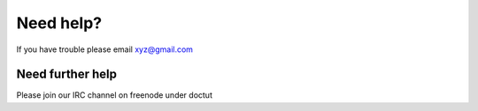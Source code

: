Need help?
==========

If you have trouble please email xyz@gmail.com


Need further help
^^^^^^^^^^^^^^^^^

Please join our IRC channel on freenode under doctut